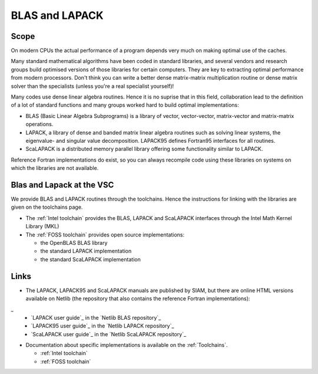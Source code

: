 .. _BLAS and LAPACK:

BLAS and LAPACK
===============

Scope
-----

On modern CPUs the actual performance of a program depends very much on
making optimal use of the caches.

Many standard mathematical algorithms have been coded in standard
libraries, and several vendors and research groups build optimised
versions of those libraries for certain computers. They are key to
extracting optimal performance from modern processors. Don't think you
can write a better dense matrix-matrix multiplication routine or dense
matrix solver than the specialists (unless you're a real specialist
yourself)!

Many codes use dense linear algebra routines. Hence it is no suprise
that in this field, collaboration lead to the definition of a lot of
standard functions and many groups worked hard to build optimal
implementations:

-  BLAS (Basic Linear Algebra Subprograms) is a library of vector,
   vector-vector, matrix-vector and matrix-matrix operations.
-  LAPACK, a library of dense and banded matrix linear algebra routines
   such as solving linear systems, the eigenvalue- and singular value
   decomposition. LAPACK95 defines Fortran95 interfaces for all
   routines.
-  ScaLAPACK is a distributed memory parallel library offering some
   functionality similar to LAPACK.

Reference Fortran implementations do exist, so you can always recompile
code using these libraries on systems on which the libraries are not
available.

Blas and Lapack at the VSC
--------------------------

We provide BLAS and LAPACK routines through the toolchains. Hence the
instructions for linking with the libraries are given on the toolchains
page.

-  The :ref:`Intel toolchain` provides the BLAS, LAPACK and ScaLAPACK
   interfaces through the Intel
   Math Kernel Library (MKL)
-  The :ref:`FOSS toolchain` provides open source implementations:

   -  the OpenBLAS BLAS library
   -  the standard LAPACK implementation
   -  the standard ScaLAPACK implementation

Links
-----

-  The LAPACK, LAPACK95 and ScaLAPACK manuals are published by SIAM, but
   there are online HTML versions available on Netlib (the repository
   that also contains the reference Fortran implementations):
_
   -  `LAPACK user guide`_ in the `Netlib BLAS repository`_
   -  `LAPACK95 user guide`_ in the `Netlib LAPACK repository`_
   -  `ScaLAPACK user guide`_ in the `Netlib ScaLAPACK repository`_

-  Documentation about specific implementations is available on the
   :ref:`Toolchains`.

   -  :ref:`Intel toolchain`
   -  :ref:`FOSS toolchain`

.. include: links.rst
